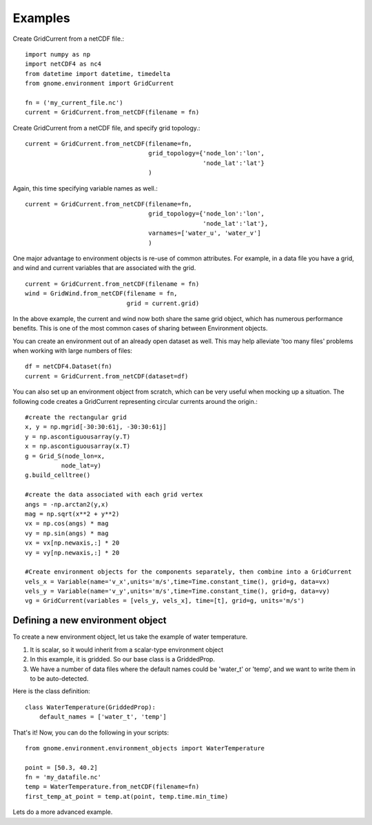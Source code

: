 Examples
========

Create GridCurrent from a netCDF file.::

    import numpy as np
    import netCDF4 as nc4
    from datetime import datetime, timedelta
    from gnome.environment import GridCurrent

    fn = ('my_current_file.nc')
    current = GridCurrent.from_netCDF(filename = fn)

Create GridCurrent from a netCDF file, and specify grid topology.::

    current = GridCurrent.from_netCDF(filename=fn,
                                      grid_topology={'node_lon':'lon',
                                                     'node_lat':'lat'}
                                      )

Again, this time specifying variable names as well.::

    current = GridCurrent.from_netCDF(filename=fn,
                                      grid_topology={'node_lon':'lon',
                                                     'node_lat':'lat'},
                                      varnames=['water_u', 'water_v']
                                      )

One major advantage to environment objects is re-use of common attributes. For example, in a data file you have a grid, and
wind and current variables that are associated with the grid. ::

    current = GridCurrent.from_netCDF(filename = fn)
    wind = GridWind.from_netCDF(filename = fn,
                                grid = current.grid)

In the above example, the current and wind now both share the same grid object, which has numerous performance benefits. This is
one of the most common cases of sharing between Environment objects.

You can create an environment out of an already open dataset as well. This may help alleviate 'too many files' problems when working
with large numbers of files::

    df = netCDF4.Dataset(fn)
    current = GridCurrent.from_netCDF(dataset=df)

You can also set up an environment object from scratch, which can be very useful when mocking up a situation. The following code creates
a GridCurrent representing circular currents around the origin.::

    #create the rectangular grid
    x, y = np.mgrid[-30:30:61j, -30:30:61j]
    y = np.ascontiguousarray(y.T)
    x = np.ascontiguousarray(x.T)
    g = Grid_S(node_lon=x,
              node_lat=y)
    g.build_celltree()

    #create the data associated with each grid vertex
    angs = -np.arctan2(y,x)
    mag = np.sqrt(x**2 + y**2)
    vx = np.cos(angs) * mag
    vy = np.sin(angs) * mag
    vx = vx[np.newaxis,:] * 20
    vy = vy[np.newaxis,:] * 20

    #Create environment objects for the components separately, then combine into a GridCurrent
    vels_x = Variable(name='v_x',units='m/s',time=Time.constant_time(), grid=g, data=vx)
    vels_y = Variable(name='v_y',units='m/s',time=Time.constant_time(), grid=g, data=vy)
    vg = GridCurrent(variables = [vels_y, vels_x], time=[t], grid=g, units='m/s')

Defining a new environment object
---------------------------------

To create a new environment object, let us take the example of water temperature.

1. It is scalar, so it would inherit from a scalar-type environment object
2. In this example, it is gridded. So our base class is a GriddedProp.
3. We have a number of data files where the default names could be 'water_t' or 'temp', and we want to write them in to be auto-detected.

Here is the class definition: ::

    class WaterTemperature(GriddedProp):
        default_names = ['water_t', 'temp']

That's it! Now, you can do the following in your scripts: ::

    from gnome.environment.environment_objects import WaterTemperature

    point = [50.3, 40.2]
    fn = 'my_datafile.nc'
    temp = WaterTemperature.from_netCDF(filename=fn)
    first_temp_at_point = temp.at(point, temp.time.min_time)

Lets do a more advanced example.





